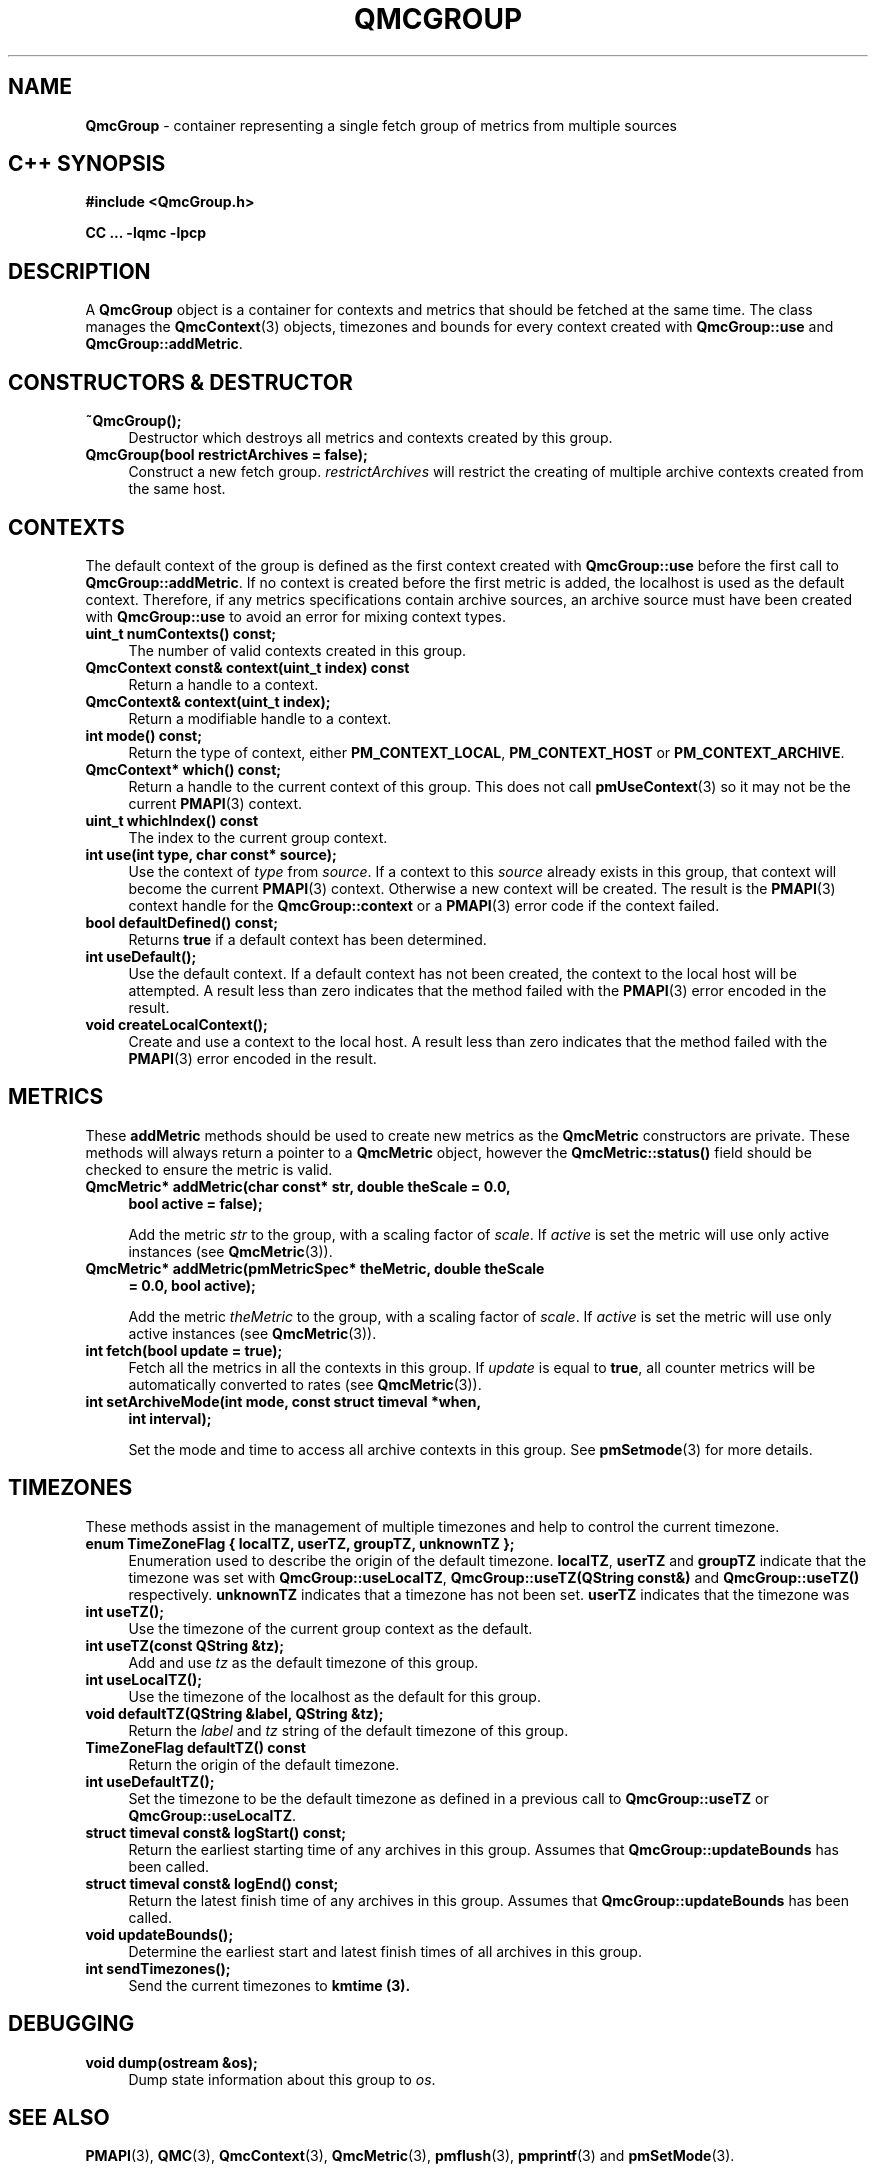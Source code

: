 '\"macro stdmacro
.\" Copyright (c) 2005 Silicon Graphics, Inc.  All Rights Reserved.
.\"
.\" This program is free software; you can redistribute it and/or modify it
.\" under the terms of the GNU General Public License as published by the
.\" Free Software Foundation; either version 2 of the License, or (at your
.\" option) any later version.
.\"
.\" This program is distributed in the hope that it will be useful, but
.\" WITHOUT ANY WARRANTY; without even the implied warranty of MERCHANTABILITY
.\" or FITNESS FOR A PARTICULAR PURPOSE.  See the GNU General Public License
.\" for more details.
.\"
.TH QMCGROUP 3 "SGI" "Performance Co-Pilot"
.SH NAME
\f3QmcGroup\f1 \- container representing a single fetch group of metrics from
multiple sources
.SH "C++ SYNOPSIS"
.ft 3
#include <QmcGroup.h>
.sp
CC ... \-lqmc \-lpcp
.ft 1
.SH DESCRIPTION
A
.B QmcGroup
object is a container for contexts and metrics that should be fetched at
the same time.  The class manages the
.BR QmcContext (3)
objects, timezones and bounds for every context created with
.B QmcGroup::use
and
.BR QmcGroup::addMetric .
.SH "CONSTRUCTORS & DESTRUCTOR"
.TP 4
.B "~QmcGroup();"
Destructor which destroys all metrics and contexts created by this group.
.TP
.B "QmcGroup(bool restrictArchives = false);"
Construct a new fetch group.
.I restrictArchives
will restrict the creating of multiple archive contexts created from the same
host.
.SH "CONTEXTS"
The default context of the group is defined as the first context created with
.B QmcGroup::use
before the first call to
.BR QmcGroup::addMetric .
If no context is created before the first metric is added, the localhost
is used as the default context.  Therefore, if any metrics specifications
contain archive sources, an archive source must have been created with
.B QmcGroup::use
to avoid an error for mixing context types.
.TP 4
.B "uint_t numContexts() const;"
The number of valid contexts created in this group.
.TP
.B "QmcContext const& context(uint_t index) const"
Return a handle to a context.
.TP
.B "QmcContext& context(uint_t index);"
Return a modifiable handle to a context.
.TP
.B "int mode() const;"
Return the type of context, either
.BR PM_CONTEXT_LOCAL ,
.B PM_CONTEXT_HOST
or
.BR PM_CONTEXT_ARCHIVE .
.TP
.B "QmcContext* which() const;"
Return a handle to the current context of this group. This does not
call
.BR pmUseContext (3)
so it may not be the current
.BR PMAPI (3)
context.
.TP
.B "uint_t whichIndex() const"
The index to the current group context.
.TP
.B "int use(int type, char const* source);"
Use the context of
.I type
from
.IR source .
If a context to this
.I source
already exists in this group, that context will become the current
.BR PMAPI (3)
context.  Otherwise a new context will be created.  The result is the
.BR PMAPI (3)
context handle
for the
.B QmcGroup::context
or a
.BR PMAPI (3)
error code if the context failed.
.TP
.B "bool defaultDefined() const;"
Returns
.B true
if a default context has been determined.
.TP
.B "int useDefault();"
Use the default context. If a default context has not been created, the
context to the local host will be attempted.  A result less than zero indicates
that the method failed with the
.BR PMAPI (3)
error encoded in the result.
.TP
.B "void createLocalContext();"
Create and use a context to the local host.  A result less than zero indicates
that the method failed with the
.BR PMAPI (3)
error encoded in the result.
.SH "METRICS"
These
.B addMetric
methods should be used to create new metrics as the
.B QmcMetric
constructors are private. These methods will always return a pointer to
a
.B QmcMetric
object, however the
.B QmcMetric::status()
field should be checked to ensure the metric is valid.
.TP 4
.B "QmcMetric* addMetric(char const* str, double theScale = 0.0,"
.B "bool active = false);"

Add the metric
.I str
to the group, with a scaling factor of
.IR scale .
If
.I active
is set the metric will use only active instances (see
.BR QmcMetric (3)).
.TP
.B "QmcMetric* addMetric(pmMetricSpec* theMetric, double theScale"
.B "= 0.0, bool active);"

Add the metric
.I theMetric
to the group, with a scaling factor of
.IR scale .
If
.I active
is set the metric will use only active instances (see
.BR QmcMetric (3)).
.TP
.B "int fetch(bool update = true);"
Fetch all the metrics in all the contexts in this group.  If
.I update
is equal to
.BR true ,
all counter metrics will be automatically converted to rates (see
.BR QmcMetric (3)).
.TP
.B "int setArchiveMode(int mode, const struct timeval *when,"
.B "int interval);"

Set the mode and time to access all archive contexts in this group.  See
.BR pmSetmode (3)
for more details.
.SH TIMEZONES
These methods assist in the management of multiple timezones and help to
control the current timezone.
.TP 4
.B "enum TimeZoneFlag { localTZ, userTZ, groupTZ, unknownTZ };"
Enumeration used to describe the origin of the default timezone.
.BR localTZ ,
.B userTZ
and
.B groupTZ
indicate that the timezone was set with
.BR "QmcGroup::useLocalTZ" ,
.BR "QmcGroup::useTZ(QString const&)"
and
.BR "QmcGroup::useTZ()"
respectively.
.B unknownTZ
indicates that a timezone has not been set.
.B userTZ
indicates that the timezone was
.TP
.B "int useTZ();"
Use the timezone of the current group context as the default.
.TP
.B "int useTZ(const QString &tz);"
Add and use
.I tz
as the default timezone of this group.
.TP
.B "int useLocalTZ();"
Use the timezone of the localhost as the default for this group.
.TP
.B "void defaultTZ(QString &label, QString &tz);"
Return the
.I label
and
.I tz
string of the default timezone of this group.
.TP
.B "TimeZoneFlag defaultTZ() const"
Return the origin of the default timezone.
.TP
.B "int useDefaultTZ();"
Set the timezone to be the default timezone as defined in a previous call
to
.B QmcGroup::useTZ
or
.BR QmcGroup::useLocalTZ .
.TP
.B "struct timeval const& logStart() const;"
Return the earliest starting time of any archives in this group.  Assumes that
.B QmcGroup::updateBounds
has been called.
.TP
.B "struct timeval const& logEnd() const;"
Return the latest finish time of any archives in this group.  Assumes that
.B QmcGroup::updateBounds
has been called.
.TP
.B "void updateBounds();"
Determine the earliest start and latest finish times of all archives in this
group.
.TP
.B "int sendTimezones();"
Send the current timezones to
.B kmtime (3).
.SH "DEBUGGING"
.TP 4
.B "void dump(ostream &os);"
Dump state information about this group to
.IR os .
.SH SEE ALSO
.BR PMAPI (3),
.BR QMC (3),
.BR QmcContext (3),
.BR QmcMetric (3),
.BR pmflush (3),
.BR pmprintf (3)
and
.BR pmSetMode (3).
.SH DIAGNOSTICS
Error messages are generated using
.BR pmprintf (3)
but are not flushed. It is the responsibility of the user to call
.BR pmflush (3)
to output any messages.
.PP
Additional diagnostics may be activated by adding the option
.B pmc
to the global debugging specification, as described in
.BR pmSetDebug (3).
